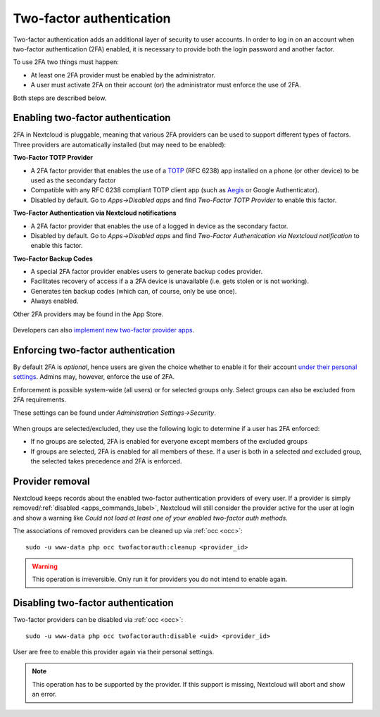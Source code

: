 .. _two-factor-auth:

=========================
Two-factor authentication
=========================

Two-factor authentication adds an additional layer of security to user accounts. In order to log
in on an account when two-factor authentication (2FA) enabled, it is necessary to provide both the
login password and another factor. 

To use 2FA two things must happen:

- At least one 2FA provider must be enabled by the administrator.
- A user must activate 2FA on their account (or) the administrator must enforce the use of 2FA.

Both steps are described below.

Enabling two-factor authentication
----------------------------------

2FA in Nextcloud is pluggable, meaning that various 2FA providers can be used to support different 
types of factors. Three providers are automatically installed (but may need to be enabled):

**Two-Factor TOTP Provider**

- A 2FA factor provider that enables the use of a `TOTP <https://en.wikipedia.org/wiki/Time-based_One-time_Password_Algorithm>`_
  (RFC 6238) app installed on a phone (or other device) to be used as the secondary factor
- Compatible with any RFC 6238 compliant TOTP client app (such as `Aegis <https://github.com/beemdevelopment/aegis>`_ or Google Authenticator).
- Disabled by default. Go to *Apps->Disabled apps* and find *Two-Factor TOTP Provider* to enable this factor.

**Two-Factor Authentication via Nextcloud notifications**

- A 2FA factor provider that enables the use of a logged in device as the secondary factor.
- Disabled by default. Go to *Apps->Disabled apps* and find *Two-Factor Authentication via Nextcloud 
  notification* to enable this factor.

**Two-Factor Backup Codes**

- A special 2FA factor provider enables users to generate backup codes provider.
- Facilitates recovery of access if a a 2FA device is unavailable (i.e. gets stolen or is not working).
- Generates ten backup codes (which can, of course, only be use once).
- Always enabled.

Other 2FA providers may be found in the App Store. 

.. TODO ON RELEASE: Update version number above on release

.. figure:: ../images/2fa-app-install.png

Developers can also `implement new two-factor provider 
apps <https://docs.nextcloud.com/server/latest/developer_manual/digging_deeper/two-factor-provider.html>`_.

.. TODO ON RELEASE: Update version number above on release

Enforcing two-factor authentication
-----------------------------------

By default 2FA is *optional*, hence users are given the choice whether to enable
it for their account `under their personal settings <https://docs.nextcloud.com/server/latest/user_manual/en/user_2fa.html>`_.
Admins may, however, enforce the use of 2FA.

Enforcement is possible system-wide (all users) or for selected groups only. Select groups
can also be excluded from 2FA requirements. 

These settings can be found under *Administration Settings->Security*.

.. figure:: ../images/2fa-admin-settings.png

When groups are selected/excluded, they use the following logic to determine if
a user has 2FA enforced:

* If no groups are selected, 2FA is enabled for everyone except members of the excluded groups
* If groups are selected, 2FA is enabled for all members of these. If a user is both in a
  selected *and* excluded group, the selected takes precedence and 2FA is enforced.

Provider removal
----------------

Nextcloud keeps records about the enabled two-factor authentication providers of every user. If a provider is simply removed/:ref:`disabled <apps_commands_label>`, Nextcloud will still consider the provider active for the user at login and show a warning like *Could not load at least one of your enabled two-factor auth methods*.

The associations of removed providers can be cleaned up via :ref:`occ <occ>`::

 sudo -u www-data php occ twofactorauth:cleanup <provider_id>

.. warning:: This operation is irreversible. Only run it for providers you do not intend to enable again.

Disabling two-factor authentication
-----------------------------------

Two-factor providers can be disabled via :ref:`occ <occ>`::

 sudo -u www-data php occ twofactorauth:disable <uid> <provider_id>

User are free to enable this provider again via their personal settings.

.. note:: This operation has to be supported by the provider. If this support is missing, Nextcloud will abort and show an error.
